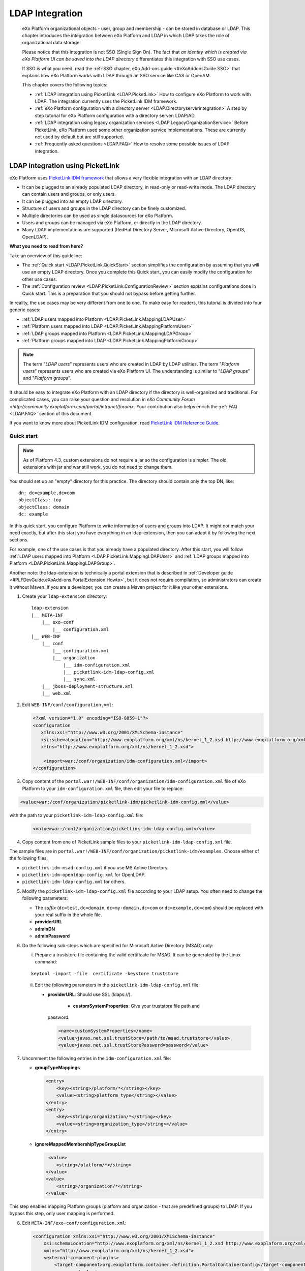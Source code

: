.. _LDAP:

#################
LDAP Integration
#################

    eXo Platform organizational objects - user, group and membership - can be
    stored in database or LDAP. This chapter introduces the integration
    between eXo Platform and LDAP in which LDAP takes the role of
    organizational data storage.

    Please notice that this integration is not SSO (Single Sign On). The
    fact that *an identity which is created via eXo Platform UI can be saved
    into the LDAP directory* differentiates this integration with SSO
    use cases.

    If SSO is what you need, read the :ref:`SSO chapter, eXo Add-ons guide <#eXoAddonsGuide.SSO>` that explains how eXo Platform works with
    LDAP through an SSO service like CAS or OpenAM.

    This chapter covers the following topics:

    -  :ref:`LDAP integration using PicketLink <LDAP.PicketLink>`
       How to configure eXo Platform to work with LDAP. The integration
       currently uses the PicketLink IDM framework.

    -  :ref:`eXo Platform configuration with a directory server <LDAP.Directoryserverintegration>`
       A step by step tutorial for eXo Platform configuration with a
       directory server: LDAP/AD.


    -  :ref:`LDAP integration using legacy organization
       services <LDAP.LegacyOrganizationService>`
       Before PicketLink, eXo Platform used some other organization service
       implementations. These are currently not used by default but are
       still supported.

    -  :ref:`Frequently asked questions <LDAP.FAQ>`
       How to resolve some possible issues of LDAP integration.
       
.. _LDAP.PicketLink:

=================================
LDAP integration using PicketLink
=================================

eXo Platform uses `PicketLink IDM
framework <https://www.jboss.org/picketlink/IDM>`__ that allows a very
flexible integration with an LDAP directory:

-  It can be plugged to an already populated LDAP directory, in
   read-only or read-write mode. The LDAP directory can contain users
   and groups, or only users.

-  It can be plugged into an empty LDAP directory.

-  Structure of users and groups in the LDAP directory can be finely
   customized.

-  Multiple directories can be used as single datasources for eXo Platform.

-  Users and groups can be managed via eXo Platform, or directly in the LDAP
   directory.

-  Many LDAP implementations are supported (RedHat Directory Server,
   Microsoft Active Directory, OpenDS, OpenLDAP).

**What you need to read from here?**

Take an overview of this guideline:

-  The :ref:`Quick start <LDAP.PicketLink.QuickStart>` section 
   simplifies the configuration by assuming that you will use an
   empty LDAP directory. Once you complete this Quick start, you can
   easily modify the configuration for other use cases.

-  The :ref:`Configuration review <LDAP.PicketLink.ConfigurationReview>`
   section explains configurations done in Quick start. This is a
   preparation that you should not bypass before getting further.

In reality, the use cases may be very different from one to one. To make
easy for readers, this tutorial is divided into four generic cases:

-  :ref:`LDAP users mapped into Platform <LDAP.PicketLink.MappingLDAPUser>`

-  :ref:`Platform users mapped into LDAP <LDAP.PicketLink.MappingPlatformUser>`

-  :ref:`LDAP groups mapped into Platform <LDAP.PicketLink.MappingLDAPGroup>`

-  :ref:`Platform groups mapped into LDAP <LDAP.PicketLink.MappingPlatformGroup>`

.. note:: The term "*LDAP users*\ " represents users who are created in 
          LDAP by LDAP utilities. The term "*Platform users*\ " 
          represents users who are created via eXo Platform UI. The 
          understanding is similar to "*LDAP groups*\ " and "*Platform 
          groups*\ ".

It should be easy to integrate eXo Platform with an LDAP directory if the
directory is well-organized and traditional. For complicated cases, you
can raise your question and resolution in `eXo Community Forum <http://community.exoplatform.com/portal/intranet/forum>`. 
Your contribution also helps enrich the :ref:`FAQ <LDAP.FAQ>`
section of this document.

If you want to know more about PicketLink IDM configuration, read
`PicketLink IDM Reference Guide <http://anonsvn.jboss.org/repos/picketlink/idm/downloads/docs/1.1.9.GA/ReferenceGuide/en-US/html_single/index.html>`__.


.. _LDAP.PicketLink.QuickStart:

Quick start
~~~~~~~~~~~~

.. note:: As of Platform 4.3, custom extensions do not require a jar so 
          the configuration is simpler. The old extensions with jar and 
          war still work, you do not need to change them.

You should set up an "empty" directory for this practice. The directory
should contain only the top DN, like:

::

    dn: dc=example,dc=com
    objectClass: top
    objectClass: domain
    dc: example

In this quick start, you configure Platform to write information of
users and groups into LDAP. It might not match your need exactly, but
after this start you have everything in an ldap-extension, then you can
adapt it by following the next sections.

For example, one of the use cases is that you already have a populated
directory. After this start, you will follow :ref:`LDAP users mapped into Platform <LDAP.PicketLink.MappingLDAPUser>` 
and :ref:`LDAP groups mapped into Platform <LDAP.PicketLink.MappingLDAPGroup>`.

Another note: the ldap-extension is technically a portal extension that
is described in :ref:`Developer guide <#PLFDevGuide.eXoAdd-ons.PortalExtension.Howto>`, 
but it does not require compilation, so administrators can create it 
without Maven.
If you are a developer, you can create a Maven project for it like your
other extensions.

1. Create your ``ldap-extension`` directory:

   ::

       ldap-extension
       |__ META-INF
           |__ exo-conf
               |__ configuration.xml
       |__ WEB-INF
           |__ conf
               |__ configuration.xml
               |__ organization
                   |__ idm-configuration.xml
                   |__ picketlink-idm-ldap-config.xml
                   |__ sync.xml
           |__ jboss-deployment-structure.xml
           |__ web.xml


2. Edit ``WEB-INF/conf/configuration.xml``:

   .. code:: xml

       <?xml version="1.0" encoding="ISO-8859-1"?>
       <configuration
          xmlns:xsi="http://www.w3.org/2001/XMLSchema-instance"
          xsi:schemaLocation="http://www.exoplatform.org/xml/ns/kernel_1_2.xsd http://www.exoplatform.org/xml/ns/kernel_1_2.xsd"
          xmlns="http://www.exoplatform.org/xml/ns/kernel_1_2.xsd">

           <import>war:/conf/organization/idm-configuration.xml</import>
       </configuration>

3. Copy content of the ``portal.war!/WEB-INF/conf/organization/idm-configuration.xml`` 
   file of eXo Platform to your ``idm-configuration.xml`` file, then 
   edit your file to replace:

.. code:: xml

    <value>war:/conf/organization/picketlink-idm/picketlink-idm-config.xml</value>

with the path to your ``picketlink-idm-ldap-config.xml`` file:

   .. code:: xml

       <value>war:/conf/organization/picketlink-idm-ldap-config.xml</value>

4. Copy content from one of PicketLink sample files to your ``picketlink-idm-ldap-config.xml`` 
   file.

The sample files are in
``portal.war!/WEB-INF/conf/organization/picketlink-idm/examples``.
Choose either of the following files:

-  ``picketlink-idm-msad-config.xml`` if you use MS Active Directory.

-  ``picketlink-idm-openldap-config.xml`` for OpenLDAP.

-  ``picketlink-idm-ldap-config.xml`` for others.


5. Modify the ``picketlink-idm-ldap-config.xml`` file according to your
   LDAP setup. You often need to change the following parameters:

   -  The *suffix* (``dc=test,dc=domain``, ``dc=my-domain,dc=com`` or
      ``dc=example,dc=com``) should be replaced with your real suffix in
      the whole file.

   -  **providerURL**

   -  **adminDN**

   -  **adminPassword**

6. Do the following sub-steps which are specified for Microsoft Active
   Directory (MSAD) only:

   i. Prepare a truststore file containing the valid certificate for 
      MSAD. It can be generated by the Linux command:

   ::

      keytool -import -file  certificate -keystore truststore

   ii. Edit the following parameters in the ``picketlink-idm-ldap-config.xml`` 
       file:

       -  **providerURL**: Should use SSL (ldaps://).

	   -  **customSystemProperties**: Give your truststore file path and
          password.

        .. code:: xml

                 <name>customSystemProperties</name>
                 <value>javax.net.ssl.trustStore=/path/to/msad.truststore</value>
                 <value>javax.net.ssl.trustStorePassword=password</value>

7. Uncomment the following entries in the ``idm-configuration.xml`` 
   file:

   -  **groupTypeMappings**

      .. code:: xml

          <entry>
              <key><string>/platform/*</string></key>
              <value><string>platform_type</string></value>
          </entry>
          <entry>
              <key><string>/organization/*</string></key>
              <value><string>organization_type</string></value>
          </entry>

   -  **ignoreMappedMembershipTypeGroupList**

      .. code:: xml

           <value>
              <string>/platform/*</string>
          </value>
          <value>
              <string>/organization/*</string>
          </value> 

This step enables mapping Platform groups (platform and organization -
that are predefined groups) to LDAP. If you bypass this step, only user
mapping is performed.

8. Edit ``META-INF/exo-conf/configuration.xml``:

   .. code:: xml

       <configuration xmlns:xsi="http://www.w3.org/2001/XMLSchema-instance" 
           xsi:schemaLocation="http://www.exoplaform.org/xml/ns/kernel_1_2.xsd http://www.exoplaform.org/xml/ns/kernel_1_2.xsd"
           xmlns="http://www.exoplaform.org/xml/ns/kernel_1_2.xsd">
           <external-component-plugins>
               <target-component>org.exoplatform.container.definition.PortalContainerConfig</target-component>
               <component-plugin>
                   <name>Add PortalContainer Definitions</name>
                   <set-method>registerChangePlugin</set-method>
                   <type>org.exoplatform.container.definition.PortalContainerDefinitionChangePlugin</type>
                   <priority>101</priority>
                   <init-params>
                       <values-param>
                           <name>apply.specific</name>
                           <value>portal</value>
                       </values-param>
                       <object-param>
                           <name>addDependencies</name>
                           <object type="org.exoplatform.container.definition.PortalContainerDefinitionChange$AddDependencies">
                               <field name="dependencies">
                                   <collection type="java.util.ArrayList">
                                       <value><string>ldap-extension</string></value>
                                   </collection>
                               </field>
                           </object>
                       </object-param>
                   </init-params>
               </component-plugin>
           </external-component-plugins>
       </configuration>

9. Edit ``WEB-INF/web.xml``:

   .. code:: xml

		<?xml version="1.0" encoding="UTF-8"?>
		<web-app version="3.0" metadata-complete="true"
			xmlns="http://java.sun.com/xml/ns/javaee" xmlns:xsi="http://www.w3.org/2001/XMLSchema-instance"
			xsi:schemaLocation="http://java.sun.com/xml/ns/javaee http://java.sun.com/xml/ns/javaee/web-app_3_0.xsd">
			<display-name>ldap-extension</display-name>
			<listener>
				<listener-class>org.exoplatform.container.web.PortalContainerConfigOwner</listener-class>
			</listener>
		</web-app>

   Make sure the right directory name, ``ldap-extension``, is configured
   in this step and the previous step.

10. Edit ``WEB-INF/jboss-deployment-structure.xml``:

    .. code:: xml

			<jboss-deployment-structure xmlns="urn:jboss:deployment-structure:1.2">
				<deployment>
					<dependencies>
						<module name="deployment.platform.ear" export="true"/>
					</dependencies>
				</deployment>
			</jboss-deployment-structure>

  
    This file is needed only in Platform JBoss and you can exclude it 
    for Tomcat, but it is alright if you include it anyway.

11. :ref:`Package and deploy <LDAP.PicketLink.QuickStart.Deployment>` 
    your ldap-extension into Platform.

12. Make sure the LDAP server is running, and start eXo Platform.

.. _LDAP.PicketLink.QuickStart.Deployment:

Packaging and deploying
------------------------

It is the standard way that you package (simply compress) the directory
into ``ldap-extension.war`` then copy it to:

-  ``$PLATFORM_TOMCAT_HOME/webapps`` for Tomcat.

-  ``$PLATFORM_JBOSS_HOME/standalone/deployments`` for JBoss.

To compress the directory into a .war (and decompress the .war for
editing), you can use any archiver tool that supports .war extension.
Because JDK is required to run eXo Platform, you should have it already.
So you can use the JDK built-in tool **jar**, as follows:

-  To compress, first go to **inside** ldap-extension directory:
   ``cd ldap-extension``

   Then run: ``jar cvf path/to/save/ldap-extension.war *``

-  To decompress, run: ``jar xvf path/to/ldap-extension.war``

.. note:: Do not include the ldap-extension folder itself into the ``.war.`` 
          The ``.war`` should contain META-INF and WEB-INF folders on 
          the top, it should not contain ldap-extension folder. That's 
          why you need to go to inside the directory first.



.. tip:: You should have ldap-extension packaged in .war when deploying 
         it to production. However when testing, if you feel 
         uncomfortable having to edit a .war, you can skip compressing 
         it. In Tomcat, just deploy the original folder 
         *ldap-extension*. In JBoss, rename it to ``ldap-extension.war``.


.. _LDAP.PicketLink.QuickStart.Testing:


Testing
--------

If the integration is successful, Platform users (like the predefined
*root*) and groups (sub-groups of */platform* and */organization*) will
be added to the LDAP tree. For example, assume the suffix is
``dc=example,dc=com`` and the directory is OpenLDAP, the *root* user
entry will look like:

::

    # root, People, portal, gatein, example.com
    dn: uid=root,ou=People,o=portal,o=gatein,dc=example,dc=com
    uid: root
    objectClass: top
    objectClass: inetOrgPerson
    userPassword:: Z3Ru
    mail: root@localhost
    cn: Root
    sn: Root

The */organization/executive-board* group entry will look like:

::

    # executive-board, Organization, portal, gatein, example.com
    dn: cn=executive-board,ou=Organization,o=portal,o=gatein,dc=example,dc=com
    objectClass: top
    objectClass: groupOfNames
    cn: executive-board
    member: uid=root,ou=People,o=portal,o=gatein,dc=example,dc=com

The whole directory is:

::

    # example.com
    dn: dc=example,dc=com

    # gatein, example.com
    dn: o=gatein,dc=example,dc=com

    # portal, gatein, example.com
    dn: o=portal,o=gatein,dc=example,dc=com

    # Platform, portal, gatein, example.com
    dn: ou=Platform,o=portal,o=gatein,dc=example,dc=com

    # Organization, portal, gatein, example.com
    dn: ou=Organization,o=portal,o=gatein,dc=example,dc=com

    # People, portal, gatein, example.com
    dn: ou=People,o=portal,o=gatein,dc=example,dc=com

    # administrators, Platform, portal, gatein, example.com
    dn: cn=administrators,ou=Platform,o=portal,o=gatein,dc=example,dc=com

    # users, Platform, portal, gatein, example.com
    dn: cn=users,ou=Platform,o=portal,o=gatein,dc=example,dc=com

    # guests, Platform, portal, gatein, example.com
    dn: cn=guests,ou=Platform,o=portal,o=gatein,dc=example,dc=com

    # web-contributors, Platform, portal, gatein, example.com
    dn: cn=web-contributors,ou=Platform,o=portal,o=gatein,dc=example,dc=com

    # management, Organization, portal, gatein, example.com
    dn: cn=management,ou=Organization,o=portal,o=gatein,dc=example,dc=com

    # executive-board, Organization, portal, gatein, example.com
    dn: cn=executive-board,ou=Organization,o=portal,o=gatein,dc=example,dc=com

    # employees, Organization, portal, gatein, example.com
    dn: cn=employees,ou=Organization,o=portal,o=gatein,dc=example,dc=com

    # root, People, portal, gatein, example.com
    dn: uid=root,ou=People,o=portal,o=gatein,dc=example,dc=com


.. _LDAP.PicketLink.ConfigurationReview:

Configuration review
~~~~~~~~~~~~~~~~~~~~~

This section is a comprehensive analysis of configurations you use in
:ref:`Quick start <LDAP.PicketLink.QuickStart>`. By reading
these thorough explanations, you will further understand the structure
and easily find out the configuration you want to edit. This will be a
good preparation for writing your own identity object types in next
tutorials.

**idm-configuration.xml**

In ``idm-configuration.xml``, the whole configuration is of eXo service.
The eXo service configuration is started by either:

-  A pair of *key* and *type* tags that looks like the following:

   .. code:: xml

       <component>
           <key>the_FQN_of_the_service_interface</key>
           <type>the_FQN_of_the_service_implementation</type>

-  Or an external-component-plugin tag that looks like the following:

   .. code:: xml

       <external-component-plugins>
           <target-component>the_FQN_of_the_service_implementation</target-component>

You mostly need to re-configure the two services below without changing
the default configuration of others:

-  ``org.exoplatform.services.organization.idm.PicketLinkIDMServiceImpl``

-  ``org.exoplatform.services.organization.idm.PicketLinkIDMOrganizationServiceImpl``

**PicketLinkIDMServiceImpl service**

The only one parameter you need to re-configure for this service:

.. code:: xml

    <component>
        <key>org.exoplatform.services.organization.idm.PicketLinkIDMService</key>
        <type>org.exoplatform.services.organization.idm.PicketLinkIDMServiceImpl</type>
        <init-params>
            <value-param>
                <name>config</name>
                <value>war:/conf/organization/picketlink-idm-openldap-acme-config.xml</value>
        ...

It points to the PicketLink IDM configuration file
(``picketlink-idm-ldap-config.xml`` in the Quick start section).

**PicketLinkIDMOrganizationServiceImpl service**

In Quick start, you re-configure this service to enable the group
mapping. The configuration matches a Platform group (like **/platform**)
with a *PicketLink IDM identity object type*. The object type then must
be configured in the PicketLink IDM configuration file. In Quick start,
you do not care about such configuration because you use the
pre-configured types (``platform_type`` and ``organization_type``):

.. code:: xml

    <field name="groupTypeMappings">
        <map type="java.util.HashMap">
            ...
            <entry>
                <key><string>/platform/*</string></key>
                <value><string>platform_type</string></key>
            </entry>
            <entry>
                <key><string>/organization/*</string></key>
                <value><string>organization_type</string></key>
            </entry>
            ...
        </map>
    </field>

**PicketLink IDM configuration file**

Let's see the ``picketlink-idm-ldap-config.xml`` structure:

.. code:: xml

    <realms>...</realms>
    <repositories>
        <repository><id>PortalRepository</id></repository>
        <repository><id>DefaultPortalRepository</id></repository>
    </repositories>
    <stores>
        <identity-stores>
            <identity-store><id>HibernateStore</id></identity-store>
            <identity-store><id>PortalLDAPStore</id></identity-store>
        </identity-stores>
    </stores>

-  **Realm**: You will not re-configure this part in this guideline.

-  **Repository**: Where your store and identity object type is used, by
   Id reference.

-  **Store**: The center part of this guideline, where you configure the
   LDAP connection, identity object types and all the attributes
   mapping.

With the aim of making this guideline easy to understand,
**DefaultPortalRepository** and **HibernateStore** that should not be
re-configured will be excluded, and the id references will be added.
Also, ``organization_type`` is eliminated because of its similarity to
``platform_type``. The structure is re-drawn as follows:

.. code:: xml

    <repositories>
        <repository>
            <id>PortalRepository</id>
            <identity-store-mappings>
                <identity-store-mapping>
                    <identity-store-id>PortalLDAPStore</identity-store-id>
                    <identity-object-types>
                        <identity-object-type>USER</identity-object-type>
                        <identity-object-type>platform_type</identity-object-type>
                    </identity-object-types>
                </identity-store-mapping>
            </identity-store-mappings>
        </repository>
    </repositories>
    <stores>
        <identity-stores>
            <identity-store>
                <id>PortalLDAPStore</id>
                <supported-identity-object-types>
                    <identity-object-type>
                        <name>USER</name>
                        <!-- attributes & options -->
                    </identity-object-type>
                    <identity-object-type>
                        <name>platform_type</name>
                        <!-- attributes & options -->
                    </identity-object-type>
                </supported-identity-object-types>
            </identity-store>
        </identity-stores>
    </stores>

**LDAP connection**

The LDAP connection (URL and credentials) is Store configuration. It is
provided in the *PortalLDAPStore*:

.. code:: xml

    <identity-store>
        <id>PortalLDAPStore</id>
        ...
        <options>
            <option>
                <name>providerURL</name>
                <value>ldap://localhost:389</value>
            </option>
            <option>
                <name>adminDN</name>
                <value>cn=admin,dc=example,dc=com</value>
            </option>
            <option>
                <name>adminPassword</name>
                <value>gtn</value>
            </option>
            ...
        </options>

**Read-only mode**

The Read-only mode is Repository configuration. It is an option of the
repository that prevents eXo Platform from writing to the LDAP directory. In
the Quick start, this option is omitted so the mode is read-write. To
enable the read-only mode, set the option to **true**:

.. code:: xml

    <repository>
        <id>PortalRepository</id>
        <identity-store-mappings>
            <identity-store-mapping>
                <identity-store-id>PortalLDAPStore</identity-store-id>
                <options>
                    <option>
                        <name>readOnly</name>
                        <value>true</value>
                    </option>
                </options>
            </identity-store-mapping>

**Placeholder - A note for OpenLDAP**

Ruled by OpenLDAP default *core* schema, the *member* attribute is a
MUST attribute of *groupOfNames* objectClass:

::

    objectclass ( 2.5.6.9 NAME 'groupOfNames'
        DESC 'RFC2256: a group of names (DNs)'
        SUP top STRUCTURAL
        MUST ( member $ cn )
        MAY ( businessCategory $ seeAlso $ owner $ ou $ o $ description ) )

Therefore, PicketLink IDM uses a **placeholder** entry as a fake member
in the creation of a groupOfNames. The placeholder DN should be
configured as an option of any group type:

.. code:: xml

    <identity-object-type>
        <name>platform_type</name>
        <options>
            <option>
                <name>parentMembershipAttributePlaceholder</name>
                <value>ou=placeholder,o=portal,o=gatein,dc=example,dc=com</value>
            </option>


.. _LDAP.PicketLink.MappingLDAPUser:

LDAP users mapped into Platform
~~~~~~~~~~~~~~~~~~~~~~~~~~~~~~~~

Assume you have a populated directory and a number of users under a base
DN - that can be anywhere in the tree. In reality, the user entries can
be branched in several bases, like this:

|image0|

Let's see how far the pre-configured *identity object type "USER"* can
solve this case:

**User attributes**

-  There are 3 attributes that should always be mapped (because they are
   mandatory in eXo Platform):

   +-------------+------------+-------------+
   | Platform    | OpenLDAP   | MSAD        |
   +=============+============+=============+
   | firstName   | cn         | givenName   |
   +-------------+------------+-------------+
   | lastName    | sn         | sn          |
   +-------------+------------+-------------+
   | email       | mail       | mail        |
   +-------------+------------+-------------+

   See the full list of :ref:`Platform user attributes <LDAP.PicketLink.PlatformUserAttributes>`.
   For example, if you want to map Platform attribute *user.jobtitle* to
   LDAP attribute *title*, the configuration looks like below:

   .. code:: xml

       <attributes>
           <attribute>
               <name>user.jobtitle</name>
               <mapping>title</mapping>
               <type>text</type>
               <isRequired>false</isRequired>
               <isMultivalued>false</isMultivalued>
               <isReadOnly>false</isReadOnly>
               <isUnique>false</isUnique>
           </attribute>
       </attributes>

-  The user identifier in eXo Platform is *username*, and needs to be mapped
   definitively. Therefore, do not include it in the attributes mapping.
   Instead, configure the LDAP attribute that should match it (**uid**
   in the following example):

   .. code:: xml

       <options>
           <option>
               <name>idAttributeName</name>
               <value>uid</value>
           </option>
       </options>

**context DNs (user divisions)**

-  You need to provide the location (DNs) where your LDAP users are
   located, in the **ctxDNs** (context DNs) option. Notice it accepts
   multiple values:

   .. code:: xml

       <option>
           <name>ctxDNs</name>
           <value>ou=People,o=acme,dc=example,dc=com</value>
           <value>ou=People,o=emca,dc=example,dc=com</value>
       </option>

Generally, the pre-configured type *USER* should work with easy
modification, for many divisions of users. The only condition is all the
divisions can share the same mapping.

To be clear, if ``o=acme`` users want their *telephoneNumber* to be
mapped to their Platform profile, while ``o=emca`` do not, the case
seems not to be supported. If it becomes a reality to you, the best way
is to raise your question in `eXo Community Forum <http://community.exoplatform.com/portal/intranet/forum>`__.


.. _LDAP.PicketLink.MappingPlatformUser:

Platform users mapped into LDAP
~~~~~~~~~~~~~~~~~~~~~~~~~~~~~~~~

In the Quick start, you see that the *root* user is stored in LDAP as an
entry like *uid=root,ou=People,o=portal,o=gatein,dc=example,dc=com*.

The eXo Platform users are stored in LDAP because the *readOnly* option is
omitted (or set to "*false*\ ") in the configuration. If you do not want
eXo Platform users to be stored in LDAP, set this option to "*true*\ " in
``picketlink-idm-ldap-config.xml``:

.. code:: xml

    <repository>
        <id>PortalRepository</id>
        <identity-store-mappings>
            <identity-store-mapping>
                <identity-store-id>PortalLDAPStore</identity-store-id>
                <options>
                    <option>
                        <name>readOnly</name>
                        <value>true</value>
                    </option>
                </options>
            </identity-store-mapping>

Now let's see how you can change the pre-configured identity type *USER*
in a real case.

**User attributes**

-  The following attributes are mandatory in the attribute mapping:

   +-------------+------------+-------------+
   | Platform    | OpenLDAP   | MSAD        |
   +=============+============+=============+
   | firstName   | cn         | givenName   |
   +-------------+------------+-------------+
   | lastName    | sn         | sn          |
   +-------------+------------+-------------+
   | email       | mail       | mail        |
   +-------------+------------+-------------+

   See the full list of `Platform user
   attributes <#PLFAdminGuide.LDAP.PicketLink.Platform_User_Attributes>`__.
   For example, if you want to map Platform attribute *user.jobtitle* to
   LDAP attribute *title*, the configuration looks like below:

   .. code:: xml

       <attributes>
           <attribute>
               <name>user.jobtitle</name>
               <mapping>title</mapping>
               <type>text</type>
               <isRequired>false</isRequired>
               <isMultivalued>false</isMultivalued>
               <isReadOnly>false</isReadOnly>
               <isUnique>false</isUnique>
           </attribute>
       </attributes>

-  The user identifier in Platform is *username*, and needs to be mapped
   definitively. Therefore, do not include it in the attributes mapping.
   Instead, define the LDAP attribute that should match it (**uid** in
   the following example):

   .. code:: xml

       <options>
           <option>
               <name>idAttributeName</name>
               <value>uid</value>
           </option>
       </options>

**context DNs (user divisions)**

The **ctxDNs** (context DNs) is the location in LDAP tree where you want
to store Platform users. It accepts multiple values but only **the first
value** is used in the Platform-to-LDAP mapping:

.. code:: xml

    <option>
        <name>ctxDNs</name>
        <value>ou=PlatformUsers,dc=example,dc=com</value>
        <value>ou=People,o=acme,dc=example,dc=com</value>
        <value>ou=People,o=emca,dc=example,dc=com</value>
    </option>

-  If ``ou=PlatformUsers`` does not exist in the tree, it will be
   created automatically.

.. note:: The samples of this option are different between OpenLDAP/MSAD and others, so you need to review it in the sample configuration file you are using.


.. _LDAP.PicketLink.MappingLDAPGroup:

LDAP groups mapped into Platform
~~~~~~~~~~~~~~~~~~~~~~~~~~~~~~~~~~

Assume you have a populated directory and some groups that should be
mapped into eXo Platform.

To be clear about the LDAP "group", it should be the "groupOfNames"
objectClass in OpenLDAP or "group" objectClass in MSAD. In OpenLDAP
(default core.schema), the groupOfNames must have the **member**
attribute.

Let's see the
``portal.war!/WEB-INF/conf/organization/picketlink-idm/examples/acme.ldif``
file. Under the context DN (``ou=Roles,o=acme,dc=example,dc=com``),
there are several groups:

::

    dn: cn=admins,ou=Roles,o=acme,dc=example,dc=com

    dn: cn=employees,ou=Roles,o=acme,dc=example,dc=com

The ``cn=admins`` group has a member:

::

    dn: cn=admins,ou=Roles,o=acme,dc=example,dc=com
    objectClass: top
    objectClass: groupOfNames
    cn: admins
    member: uid=admin,ou=People,o=acme,dc=example,dc=com

Once the group mapping is done, there should be a group like
**/acme/roles/admin** in eXo Platform. The group name is like a translation
of the dn, with the suffix (dc=example,dc=com) is eliminated. The
**admin** user should be a member of this group.

From the concepts, there are two things about group mapping:

-  The parent group (that is, */acme/roles*) must be created (in
   eXo Platform) manually.

-  In eXo Platform, a membership is expressed like this:
   *manager:/acme/roles/admin* in which *manager* is a *membership type*
   that is required to form a membership. Because the membership type is
   not an LDAP concept, for the creation of membership, you need to
   provide a default membership type in configuration.

In this tutorial, you will write your own group mapping configuration
but you should refer to sample files (in
``portal.war!/WEB-INF/conf/organization/picketlink-idm/examples`` - see
the files which have "acme" in name).

Notice the configuration involves 2 files: ``idm-configuration.xml`` and
``picketlink-idm-ldap-config.xml``.

1. Create your group type.

   - In the ``idm-configuration.xml`` file, the Platform parent group
     needs to be matched with your group type and be declared in
     **ignoreMappedMembershipTypeGroupList** field:

      .. code:: xml

		   <component>
			   <key>org.exoplatform.services.organization.OrganizationService</key>
			   <type>org.exoplatform.services.organization.idm.PicketLinkIDMOrganizationServiceImpl</type>
			   ...
				   <field name="groupTypeMappings">
					   <map type="java.util.HashMap">
						   ..
						   <entry>
							   <key><string>/acme/roles/*</string></key>
							   <value><string>acme_roles_type</string></value>
						   </entry>
					   </map>
				   </field>
				   ...
				   <field name="ignoreMappedMembershipTypeGroupList">
					   <collection type="java.util.ArrayList" item-type="java.lang.String">
						   <value><string>/acme/roles/*</string></value>
						   ...
					   </collection>
				   </field>
			   ...
		   </component>

   - As explained above, a default *membership type* needs to be
     configured. Some values you can use are *member, manager, editor*
     (those are pre-defined types in eXo Platform but can be re-configured or
     changed via UI).

      .. code:: xml

		   <field name="associationMembershipType">
			   <string>member</string>
		   </field>

   - In ``picketlink-idm-ldap-config.xml``, the group type is declared
     under the identity store *PortalLDAPStore*. First, write a few lines
     for the schema of the group type, you will fill up attributes and
     options later:

      .. code:: xml

		   <identity-store>
			   <id>PortalLDAPStore</id>
			   ...
			   <supported-identity-object-types>
				   <identity-object-type>
					   <name>acme_roles_type</name>
					   <relationships>
						   <relationship>
							   <relationship-type-ref>JBOSS_IDENTITY_MEMBERSHIP</relationship-type-ref>
							   <identity-object-type-ref>USER</identity-object-type-ref>
						   </relationship>
						   <relationship>
							   <relationship-type-ref>JBOSS_IDENTITY_MEMBERSHIP</relationship-type-ref>
							   <identity-object-type-ref>acme_roles_type</identity-object-type-ref>
						   </relationship>
					   </relationships>
					   <credentials/>
					   <attributes>
						   
					   </attributes>
					   <options>
						   
					   </options>
				   </identity-object-type>
			   </supported-identity-object-types>
		   </identity-store>

   - The group type needs to be referenced by the **PortalRepository**
     repository:

      .. code:: xml

		   <repository>
			   <id>PortalRepository</id>
			   ...
			   <identity-store-mapping>
				   <identity-store-id>PortalLDAPStore</identity-store-id>
				   <identity-object-types>
					   ...
					   <identity-object-type>acme_roles_type</identity-object-type>
					   ...
				   </identity-object-types>
			   </identity-store-mapping>
			   ...
		   </repository>

2. Add the attributes mapping.

   The Platform group "id" is *groupName*. Its mapping is definitive and 
   is configured by options, not attributes. The other attributes are 
   *label* and *description*, both are not mandatory. You can map them 
   to *cn* and *description* LDAP attributes.

   .. code:: xml

		<identity-object-type>
			<name>acme_roles_type</name>
			...
			<attributes>
				<attribute>
					<name>label</name>
					<mapping>cn</mapping>
					<type>text</type>
					<isRequired>false</isRequired>
					<isMultivalued>false</isMultivalued>
					<isReadOnly>true</isReadOnly>
				</attribute>
				<attribute>
					<name>description</name>
					<mapping>description</mapping>
					<type>text</type>
					<isRequired>false</isRequired>
					<isMultivalued>false</isMultivalued>
					<isReadOnly>false</isReadOnly>
				</attribute>
			</attributes>
		</identity-object-type>

3. Add options.

   - You need to configure the LDAP attribute that matches to group "id"
     (*groupName* in Platform). Traditionally, it is **cn**:

      .. code:: xml

		   <option>
			   <name>idAttributeName</name>
			   <value>cn</value>
		   </option>

   - The **ctxDNs** (context DNs) accepts multiple values and is the list
     of the base DNs under which the groups can be found.

      .. code:: xml

		   <option>
			   <name>ctxDNs</name>
			   <value>ou=Roles,o=acme,dc=example,dc=com</value>
		   </option>

      By default, all the groups under the base will be searched and
      mapped. You are able to add filter, for example to exclude the
      "**theduke**\ " group:

      .. code:: xml
  
		   <option>
			   <name>entrySearchFilter</name>
			   <value>(!(cn=theduke))</value>
		   </option>

   - In OpenLDAP or MSAD default schemas, the **member** attribute is used
     to list the dn of the members. However, your schema may use another
     attribute, so it should be configurable (if this option is absent,
     the group will be mapped without members):

      .. code:: xml

		   <option>
			   <name>parentMembershipAttributeName</name>
			   <value>member</value>
		   </option>

      Along with it, the ``isParentMembershipAttributeDN`` option must 
      be set to *true*:

      .. code:: xml

		   <option>
			   <name>isParentMembershipAttributeDN</name>
			   <value>true</value>
		   </option>

As explained above, the parent group ("*/acme/roles*\ " in this example)
needs to be created manually. You can create it after deploying your
custom extension and start the server.


.. _LDAP.PicketLink.MappingPlatformGroup:

Platform groups mapped into LDAP
~~~~~~~~~~~~~~~~~~~~~~~~~~~~~~~~~

In the Quick start, you see the children of **/platform** and
**/organization** groups are mapped to LDAP, like:

::

    dn: cn=administrators,ou=Platform,o=portal,o=gatein,dc=example,dc=com
    dn: cn=users,ou=Platform,o=portal,o=gatein,dc=example,dc=com
    dn: cn=guests,ou=Platform,o=portal,o=gatein,dc=example,dc=com
    dn: cn=web-contributors,ou=Platform,o=portal,o=gatein,dc=example,dc=com

That is corresponding to the configuration:

-  The **readOnly** option is set to **false**.

-  You have mapped Platform groups with group types:

   -  **/platform/\*** with **platform\_type**.

   -  **/organization/\*** with **organization\_type**.

There are some facts about this group mapping:

-  The mapping is done for the child groups, not for the configured
   group itself.

   As a result, if you want **/platform** to be created as a group entry
   in LDAP, you need to configure *the root group (/)*. Thus, the
   **/organization** (child of root) will be mapped too. There is no
   filter for this mapping.

-  The wildcard (\*) indicates that children at all levels will be
   mapped. Without it, only the children at level one are mapped.

   The hierarchical groups are turned into flat in group mapping. To be
   clear, if the **/platform/users** group has a child like
   **/platform/users/intranet**, the parent-child relationship is lost
   in translation into LDAP (although **cn=intranet** might be listed as
   member in **cn=users**):

   ::

       dn: cn=users,o=platform,o=acme,dc=my-domain,dc=com
       dn: cn=intranet,o=platform,o=acme,dc=my-domain,dc=com

   As a result, it will prevent you from creating
   **/platform/administrators/intranet** if **/platform/users/intranet**
   already exists.

-  Because of the difference between Organization Models, there is no
   way to store membership and membership type in LDAP exactly like the
   presentation of concepts in eXo Platform. See details later in the
   explanation of **associationMembershipType** option.

In this tutorial, you will write your own group type mapping, however it
uses the mapping between **/platform/\*** and **platform\_type** as
example so the configuration sample is the same to the Quick start.

Besides, the configuration is common for LDAP-to-Platform and
Platform-to-LDAP mapping (PicketLink IDM framework does not distinguish
between them), but the effect of some parameters is different, so you
need to read carefully even if you already read the LDAP-to-Platform
mapping. For example, the ``createEntryAttributeValues`` parameter has
no effect on the LDAP-to-Platform mapping.

Create your group type.

-  In ``idm-configuration.xml``, the Platform parent group needs to be
   matched with your group type and be declared in the
   **ignoreMappedMembershipTypeGroupList** field:

   .. code:: xml

       <component>
           <key>org.exoplatform.services.organization.OrganizationService</key>
           <type>org.exoplatform.services.organization.idm.PicketLinkIDMOrganizationServiceImpl</type>
           ...
               <field name="groupTypeMappings">
                   <map type="java.util.HashMap">
                       ..
                       <entry>
                           <key><string>/platform/*</string></key>
                           <value><string>platform_type</string></value>
                       </entry>
                   </map>
               </field>
               ...
               <field name="ignoreMappedMembershipTypeGroupList">
                   <collection type="java.util.ArrayList" item-type="java.lang.String">
                       <value><string>/platform/*</string></value>
                       ...
                   </collection>
               </field>
           ...
       </component>

-  Configure the **associationMembershipType** field.

   .. code:: xml

       <field name="associationMembershipType">
           <string>member</string>
       </field>

   In the Platform-to-LDAP mapping, it indicates which membership type
   can be stored in LDAP, or more exactly, which membership creation can
   trigger writing a "member" attribute in LDAP.

   For example, in eXo Platform, you add the **root** user to the
   **/platform/users** group with the membership type as **manager**.
   This membership (**manager:/platform/users**) is not stored in LDAP.
   Next you continue to add **root** to **/platform/users**, but with
   membership type as **member**. The type is configured for
   **associationMembershipType**, so this time an attribute is added to
   the group entry like this:

   ::

       dn: cn=users,o=platform,o=acme,dc=my-domain,dc=com
       ...
       member: uid=root,ou=People,o=acme,dc=my-domain,dc=com

   As said before, this attribute marks that root belongs to the group,
   but does not tell which membership type he has. The attribute name
   here is "member" because the **parentMembershipAttributeName** option
   is set to **member** that is not corresponding to
   **associationMembershipType**.

   Some values you can configure for **associationMembershipType** are
   *\*, member, manager, author, editor*. Those membership types are
   predefined in the eXo Platform configuration but can be re-configured or
   changed via UI, so you need to check them again. Note that the
   asterisk (\*) is treated like other types.

-  In ``picketlink-idm-ldap-config.xml``, the group type is declared
   under the identity store *PortalLDAPStore*. First write a few lines
   for the schema of the group type, then fill up attributes and options
   later:

   .. code:: xml

       <identity-store>
           <id>PortalLDAPStore</id>
           ...
           <supported-identity-object-types>
               <identity-object-type>
                   <name>platform_type</name>
                   <relationships>
                       <relationship>
                           <relationship-type-ref>JBOSS_IDENTITY_MEMBERSHIP</relationship-type-ref>
                           <identity-object-type-ref>USER</identity-object-type-ref>
                       </relationship>
                       <relationship>
                           <relationship-type-ref>JBOSS_IDENTITY_MEMBERSHIP</relationship-type-ref>
                           <identity-object-type-ref>platform_type</identity-object-type-ref>
                       </relationship>
                   </relationships>
                   <credentials/>
                   <attributes>
                       
                   </attributes>
                   <options>
                       
                   </options>
               </identity-object-type>
           </supported-identity-object-types>
       </identity-store>

-  The group type needs to be referenced by the **PortalRepository**
   repository:

   .. code:: xml

       <repository>
           <id>PortalRepository</id>
           ...
           <identity-store-mapping>
               <identity-store-id>PortalLDAPStore</identity-store-id>
               <identity-object-types>
                   ...
                   <identity-object-type>platform_type</identity-object-type>
                   ...
               </identity-object-types>
           </identity-store-mapping>
           ...
       </repository>

Add the attributes mapping.

The Platform group "id" is **groupName**. Its mapping is definitive and
is configured by options, not attributes. The other attributes are
*label* and *description*, both are not mandatory. You can map them to
*cn* and *description* LDAP attributes.

.. code:: xml

    <identity-object-type>
        <name>platform_type</name>
        ...
        <attributes>
            <attribute>
                <name>label</name>
                <mapping>cn</mapping>
                <type>text</type>
                <isRequired>false</isRequired>
                <isMultivalued>false</isMultivalued>
                <isReadOnly>true</isReadOnly>
            </attribute>
            <attribute>
                <name>description</name>
                <mapping>description</mapping>
                <type>text</type>
                <isRequired>false</isRequired>
                <isMultivalued>false</isMultivalued>
                <isReadOnly>false</isReadOnly>
            </attribute>
        </attributes>
    </identity-object-type>

Add options.

-  You need to configure the LDAP attribute that matches to group id
   (*groupName* in eXo Platform). Traditionally, it is *cn*:

   .. code:: xml

       <option>
           <name>idAttributeName</name>
           <value>cn</value>
       </option>

-  The **ctxDNs** (context DNs) indicates the parent entry under which
   the groups are created. If the parent entry does not exist, it will
   be created automatically. Although the option accepts multiple
   values, only **the first value** is used in the Platform-to-LDAP
   mapping.

   .. code:: xml

       <option>
           <name>ctxDNs</name>
           <value>o=platform,o=acme,dc=example,dc=com</value>
       </option>

-  In OpenLDAP or MSAD default schemas, the "member" attribute is used
   to list the dn of the members. However, your schema may use another
   attribute, so it should be configurable:

   .. code:: xml

       <option>
           <name>parentMembershipAttributeName</name>
           <value>member</value>
       </option>

-  Required by LDAP, a group entry should have fixed objectClasses and
   attributes that could not be mapped from the eXo Platform group
   attributes. You can provide such objectClasses/attributes in
   **createEntryAttributeValues** like below:

   .. code:: xml

       <option>
           <name>createEntryAttributeValues</name>
           <value>objectClass=top</value>
           <value>objectClass=groupOfNames</value>
       </option>

   The samples of this option are different between OpenLDAP/MSAD and
   others, so you need to review it in the sample configuration file you
   are using.

-  Particularly in OpenLDAP, the **member** is a MUST attribute to
   groupOfNames, so a **placeholder** is used (to be added as a member)
   to satisfy the rule:

   .. code:: xml

       <option>
           <name>parentMembershipAttributePlaceholder</name>
           <value>ou=placeholder,o=platform,o=acme,dc=my-domain,dc=com</value>
       </option>
       ...
       <option>
           <name>createEntryAttributeValues</name>
           ...
           <value>member=ou=placeholder,o=platform,o=acme,dc=my-domain,dc=com</value>
       </option>

.. _LDAP.PicketLink.IDMConfiguration:

PicketLink IDM configuration
~~~~~~~~~~~~~~~~~~~~~~~~~~~~~

In addition to the full list of configurations in `PicketLink IDM
reference <http://anonsvn.jboss.org/repos/picketlink/idm/downloads/docs/1.1.9.GA/ReferenceGuide/en-US/html_single/index.html>`__,
this section explains some of them that aims at supporting common
interest of eXo Community.

.. _PLIDMConfiguration.entrySearchScope:

**Search scope (entrySearchScope option)**

The *entrySearchScope* option can be placed in identity object type,
like this:

.. code:: xml

    <option>
        <name>entrySearchScope</name>
        <value>subtree</value>
    </option>

In combination with *ctxDNs*, this option forms an LDAP query. It is
equivalent to the *scope* parameter of the ldapsearch command (-s in
OpenLDAP).

**Values**: subtree, object.

-  If the option is omitted, the search will return the children at
   level 1 of the ctxDNs - equivalent to ``-s one``.

-  Use ``subtree`` to search in the entire tree under ctxDNs. It is
   useful saving you from having to provide all the possible ctxDNs in
   configuration.

-  The ``object`` value is equivalent to ``-s base`` that examines only
   the ctxDNs itself. If the ctxDNs entry does not match the filter, the
   search result is zero.

::

    # o=acme,dc=example,dc=com
    # uid=user1,o=acme,dc=example,dc=com
    # ou=People,o=acme,dc=example,dc=com
    # uid=user2,ou=People,o=acme,dc=example,dc=com

Assume you are mapping the LDAP users in the tree above, using the
ctxDNs *o=acme,dc=example,dc=com*, then:

-  ``subtree``: user1 and user2 are mapped.

-  ``object``: no user is mapped.

-  If omitted: only user1 is mapped.

.. _LDAP.PicketLink.UserAttributes:

Platform user attributes
~~~~~~~~~~~~~~~~~~~~~~~~~~

The list of Platform user attribute names (the asterisk (\*) marks a
mandatory attribute):

+-------------------------------------------------+-------------------------------------+
| Name                                            | Description                         |
+=================================================+=====================================+
| *username (\*)*                                 | user id (login name)                |
+-------------------------------------------------+-------------------------------------+
| *firstName (\*)*                                | first name                          |
+-------------------------------------------------+-------------------------------------+
| *lastName (\*)*                                 | last name                           |
+-------------------------------------------------+-------------------------------------+
| *displayName*                                   | display name                        |
+-------------------------------------------------+-------------------------------------+
| *email (\*)*                                    | email (unique, user1@example.com)   |
+-------------------------------------------------+-------------------------------------+
| *user.name.given*                               | given name                          |
+-------------------------------------------------+-------------------------------------+
| *user.name.family*                              | family name                         |
+-------------------------------------------------+-------------------------------------+
| *user.name.nickName*                            | nick name                           |
+-------------------------------------------------+-------------------------------------+
| *user.bdate*                                    | birth day                           |
+-------------------------------------------------+-------------------------------------+
| *user.gender*                                   | "Male/Female"                       |
+-------------------------------------------------+-------------------------------------+
| *user.employer*                                 | employer                            |
+-------------------------------------------------+-------------------------------------+
| *user.department*                               | department                          |
+-------------------------------------------------+-------------------------------------+
| *user.jobtitle*                                 | job title                           |
+-------------------------------------------------+-------------------------------------+
| *user.language*                                 | language                            |
+-------------------------------------------------+-------------------------------------+
| *user.home-info.postal.name*                    | personal address                    |
+-------------------------------------------------+-------------------------------------+
| *user.home-info.postal.street*                  | personal address                    |
+-------------------------------------------------+-------------------------------------+
| *user.home-info.postal.city*                    | personal address                    |
+-------------------------------------------------+-------------------------------------+
| *user.home-info.postal.stateprov*               | personal address                    |
+-------------------------------------------------+-------------------------------------+
| *user.home-info.postal.postalcode*              | personal postal code                |
+-------------------------------------------------+-------------------------------------+
| *user.home-info.postal.country*                 | personal postal country             |
+-------------------------------------------------+-------------------------------------+
| *user.home-info.telecom.mobile.number*          | personal cell phone                 |
+-------------------------------------------------+-------------------------------------+
| *user.home-info.telecom.telephone.number*       | personal line number                |
+-------------------------------------------------+-------------------------------------+
| *user.home-info.online.email*                   | personal email                      |
+-------------------------------------------------+-------------------------------------+
| *user.home-info.online.uri*                     | personal page                       |
+-------------------------------------------------+-------------------------------------+
| *user.business-info.postal.name*                | office address                      |
+-------------------------------------------------+-------------------------------------+
| *user.business-info.postal.city*                | office address                      |
+-------------------------------------------------+-------------------------------------+
| *user.business-info.postal.stateprov*           | office address                      |
+-------------------------------------------------+-------------------------------------+
| *user.business-info.postal.postalcode*          | office postal code                  |
+-------------------------------------------------+-------------------------------------+
| *user.business-info.postal.country*             | office postal country               |
+-------------------------------------------------+-------------------------------------+
| *user.business-info.telecom.mobile.number*      | office mobile number                |
+-------------------------------------------------+-------------------------------------+
| *user.business-info.telecom.telephone.number*   | office landline number              |
+-------------------------------------------------+-------------------------------------+
| *user.business-info.online.email*               | business email                      |
+-------------------------------------------------+-------------------------------------+
| *user.business-info.online.uri*                 | business page                       |
+-------------------------------------------------+-------------------------------------+

.. _LDAP.Directoryserverintegration:

==================================================
eXo Platform configuration with a directory server
==================================================

In this guide, you will learn how to configure eXo Platform with a
directory server. It provides a step by step tutorial to help you
succeed the integration.

.. _SuppportedDS:

Supported directory servers
~~~~~~~~~~~~~~~~~~~~~~~~~~~~~

eXo Platform can be integrated with a variety of directory servers. 
For the 5.1 version, this is the list of the supported ones:

-  OpenLDAP.

-  Active directory: eXo Platform intregration with an Active directory 
   is only supported in **readOnly**.

-  OpenDJ.

Please refer to
`supported-environments <https://www.exoplatform.com/terms-conditions/supported-environments.pdf>`__
file for more details.

.. _StepByStepConfigureDS:

Step by step tutorial to configure eXo Platform with a directory server
~~~~~~~~~~~~~~~~~~~~~~~~~~~~~~~~~~~~~~~~~~~~~~~~~~~~~~~~~~~~~~~~~~~~~~~~

To configure eXo Platform with LDAP, you need to follow these steps:

1. In your custom extension, create this path if it does not exist
   ``$PLF\_HOME/webapps/custom-extension/WEB-INF/conf/organization`` (for
   Tomcat) and
   ``$PLF\_HOME/standalone/deployments/platform.ear/custom-extension/WEB-INF/conf/organization``
   (for Jboss).

2. Under this path, put the file `idm-configuration.xml <https://github.com/exo-samples/docs-samples/blob/master/ldap-extension/src/main/webapp/WEB-INF/conf/organization/idm-configuration.xml>`__

3. Uncomment the appropriate instruction from this
   `section <https://github.com/exo-samples/docs-samples/blob/master/ldap-extension/src/main/webapp/WEB-INF/conf/organization/idm-configuration.xml#L82-L100>`__
   defining the path of the picketlink configuration file corresponding 
   to the used LDAP and the desired mode (read/write or readOnly):

   -  If you want to configure with LDAP (OpenDJ) in readOnly mode, you
      should uncomment this section:

      .. code:: xml

          <!--Sample LDAP config-->
              <value>war:/conf/organization/picketlink-idm/picketlink-idm-ldap-config.xml</value>

      and set the variable

      .. code:: xml

          <isReadOnly>false</isReadOnly>

      to true in
      `picketlink-idm-ldap-config.xml <https://github.com/exo-samples/docs-samples/blob/master/ldap-extension/src/main/webapp/WEB-INF/conf/organization/picketlink-idm/picketlink-idm-ldap-config.xml#L193-L209>`__
      for each attribute.

   -  If you want to configure with LDAP (OpenDJ) in read/Write mode, 
      you should uncomment this section:

      .. code:: xml

          <!--Sample LDAP config-->
              <value>war:/conf/organization/picketlink-idm/picketlink-idm-ldap-config.xml</value>

      and set the variable

      .. code:: xml

          <isReadOnly>false</isReadOnly>

      to false in
      `picketlink-idm-ldap-config.xml <https://github.com/exo-samples/docs-samples/blob/master/ldap-extension/src/main/webapp/WEB-INF/conf/organization/picketlink-idm/picketlink-idm-ldap-config.xml#L193-L209>`__
      for each attribute.

   -  If you want to configure with Active Directory in readOnly mode, 
      you should uncomment this section:

      .. code:: xml

          <!--MSAD Read Only "ACME" LDAP Example-->
              <value>war:/conf/organization/picketlink-idm/picketlink-idm-msad-readonly-config.xml</value>

      and set the variable

      .. code:: xml

          <isReadOnly>false</isReadOnly>

      to true in
      `picketlink-idm-msad-readonly-config.xml <https://github.com/exo-samples/docs-samples/blob/master/ldap-extension/src/main/webapp/WEB-INF/conf/organization/picketlink-idm/picketlink-idm-msad-readonly-config.xml#L192-L208>`__
      for each attribute.

      -  If you want to configure with Active Directory in read/write mode,
         you should uncomment this section:
 
      .. code:: xml

          <!--MSAD Read Only "ACME" LDAP Example-->
              <value>war:/conf/organization/picketlink-idm/picketlink-idm-msad-config.xml</value>s

      and set the variable

      .. code:: xml

          <isReadOnly>false</isReadOnly>

      to false in
      `picketlink-idm-msad-config.xml <https://github.com/exo-samples/docs-samples/blob/master/ldap-extension/src/main/webapp/WEB-INF/conf/organization/picketlink-idm/picketlink-idm-msad-config.xml#L192>`__
      for each attribute.

4. Configure the needed settings: access URL to the directory server, 
   login and password.

   -  For LDAP (OpenDJ, Open LDAP): Configure this section in
      `picketlink-idm-ldap-config.xml <https://github.com/exo-samples/docs-samples/blob/master/ldap-extension/src/main/webapp/WEB-INF/conf/organization/picketlink-idm/picketlink-idm-ldap-config.xml>`__
      file.

      .. code:: xml

			   <option>
				   <name>providerURL</name>
				   <value>ldap://localhost:1389</value>
			   </option>
			   <option>
				   <name>adminDN</name>
				   <value>cn=Directory Manager</value>
				</option>
				<option>
				   <name>adminPassword</name>
				   <value>password</value>
			   </option>

   -  For Active directory, configure this section in either
      `picketlink-idm-msad-config.xml <https://github.com/exo-samples/docs-samples/tree/master/ldap-extension/src/main/webapp/WEB-INF/conf/organization/picketlink-idm/picketlink-idm-msad-config.xml>`__
      or
      `picketlink-idm-msad-readonly-config.xml <https://github.com/exo-samples/docs-samples/tree/master/ldap-extension/src/main/webapp/WEB-INF/conf/organization/picketlink-idm/picketlink-idm-msad-readonly-config.xml>`__.

      .. code:: xml

                 
			   <option>
				   <name>providerURL</name>
				   <value>[ldap|ldaps]://[msad-host]:[port]</value>
			   </option>
			   <option>
				   <name>adminDN</name>
				   <value>TEST\Administrator</value>
			   </option>
			   <option>
				   <name>adminPassword</name>
				   <value>[adminPasswordValue]</value>
			   </option>

5. If you want to import users from **multiple trees in the same 
   LDAP/AD**, you should set multiple values for the ``ctxDNs`` as below:

   .. code:: xml

              
			<option>
				<name>ctxDNs</name>
				<value>ou=Organization,o=gatein,dc=test,dc=domain</value>
				<value>ou=Organization2,o=gatein2,dc=test2,dc=domain2</value>
				....
				<value>ou=Organizationx,o=gateinx,dc=testx,dc=domainx</value>
			</option>

The users of the different trees will be mapped in the platform.

.. _UsersGroupsSynchronization:

Users and groups synchronization
~~~~~~~~~~~~~~~~~~~~~~~~~~~~~~~~~~

In case you connected eXo Platform to an already populated LDAP/AD, the users
are added to the platfrom but are inactive. Logging in with an inactive
user avtivates him. This solution is not efficient in case of a big
number of users

To activate a big number of users, you should follow the below
procedure.

1. In your custom extension, create this path if it does not exist
   ``$PLF\_HOME/webapps/custom-extension/WEB-INF/conf/platform`` 
   (for Tomcat) and ``$PLF\_HOME/standalone/deployments/platform.ear/custom-extension/WEB-INF/conf/platform``
   (for Jboss).

2. Add under that path the file
   `organization-integration-configuration.xml <https://github.com/exo-samples/docs-samples/blob/master/ldap-extension/src/main/webapp/WEB-INF/conf/platform/organization-integration-configuration.xml>`__.

3. In the file
   `configuration.xml <https://github.com/exo-samples/docs-samples/blob/master/ldap-extension/src/main/webapp/META-INF/exo-conf/configuration.xml>`__,
   add the import instruction:

   .. code:: xml

           <import>war:/conf/platform/organization-integration-configuration.xml</import>

4. After starting the server, use the following REST services url to 
   make the synchronisation of:

   -  A single user:

      ::

              /portal/rest/management/orgsync/syncUser?username=USERNAME&eventType=EVENT

   -  All users:

      ::

              /portal/rest/management/orgsync/syncAllUser?eventType=EVENT

   -  A single group:

      ::

              /portal/rest/management/orgsync/syncGroup?groupId=GROUP_ID&eventType=EVENT

   -  All groups:

      ::

              /portal/rest/management/orgsync/syncAllGroups?eventType=EVENT

   -  All users and groups:

      ::

              /portal/rest/management/orgsync/syncAll

   Where:

   -  ``USERNAME``\ should be replaced by the username of the user to be
      activated.

   -  ``GROUP_ID``\ should be replaced by the name of the group to be
      activated.

   -  ``EVENT``\ should be replaced by one of this three events:

      -  ADDED: When the user or the group to be activated is newly added.

      -  UPDATED: When the user or the group to be synchronized is
         modified.

      -  DELETED: When the user or the group is deleted from the
         organization.

5. You can use JMX instead of REST services URLs by invoking the
   appropriate operation and setting the corresponding event (ADDED,
   UPDATED or DELETED).

|image1|

.. _LDAP.LegacyOrganizationService:

===================================================
LDAP integration using legacy organization services
===================================================

.. warning:: The legacy implementation of the Organization service uses MD5 hashing for password encryption. Thus it is considered unsecure and will be removed in future.

In Platform 4, it is supported for only users who have been using it
since older versions. New users should never use this implementation.

1. Create a new ``configuration.xml`` file under the following directory
   and with the following content:

   -  ``$PLATFORM_TOMCAT_HOME/gatein/conf/portal/portal`` (Tomcat).

   -  ``$PLATFORM_JBOSS_HOME/standalone/configuration/gatein/portal/portal``
   (JBoss).

   .. code:: xml

		<configuration xmlns="http://www.exoplatform.org/xml/ns/kernel_1_2.xsd" xmlns:xsi="http://www.w3.org/2001/XMLSchema-instance" xsi:schemaLocation="http://www.exoplatform.org/xml/ns/kernel_1_2.xsd http://www.exoplatform.org/xml/ns/kernel_1_2.xsd">
			<import>legacy-organization-configuration.xml</import>
			<!-- Remove unused PicketLink IDM Services -->
			<remove-configuration>org.exoplatform.services.organization.idm.PicketLinkIDMCacheService</remove-configuration>
			<remove-configuration>org.exoplatform.services.organization.idm.PicketLinkIDMService</remove-configuration>
		</configuration>

2. Create a new ``legacy-organization-configuration.xml`` file in the 
   same directory, and configure it as one of three data models: 
   Hibernate, LDAP or MS Active Directory.

   -  **Hibernate**

      .. code:: xml

		   <configuration xmlns="http://www.exoplatform.org/xml/ns/kernel_1_2.xsd" xmlns:xsi="http://www.w3.org/2001/XMLSchema-instance" xsi:schemaLocation="http://www.exoplatform.org/xml/ns/kernel_1_2.xsd http://www.exoplatform.org/xml/ns/kernel_1_2.xsd">
			   <component>
				   <key>org.exoplatform.services.organization.OrganizationService</key>
				   <type>org.exoplatform.services.organization.hibernate.OrganizationServiceImpl</type>
			   </component>
			   <external-component-plugins>
				   <target-component>org.exoplatform.services.database.HibernateService</target-component>
				   <component-plugin> 
					   <name>add.hibernate.annotations</name>
					   <set-method>addPlugin</set-method>
					   <type>org.exoplatform.services.database.impl.AddHibernateMappingPlugin</type>
					   <init-params>
						   <values-param>
							   <name>hibernate.annotations</name>
							   <value>org.exoplatform.services.organization.impl.UserImpl</value>
							   <value>org.exoplatform.services.organization.impl.MembershipImpl</value>
							   <value>org.exoplatform.services.organization.impl.GroupImpl</value>
							   <value>org.exoplatform.services.organization.impl.MembershipTypeImpl</value>
							   <value>org.exoplatform.services.organization.impl.UserProfileData</value>
						   </values-param>
					   </init-params>
				   </component-plugin>
			   </external-component-plugins>
			   <import>classpath:/conf/portal/organization-configuration.xml</import>    
		   </configuration>

   -  **LDAP**

      You need to change the *providerURL, rootdn and password* to match
      your LDAP setup. Also, change the domain *DC=exoplatform,DC=org*
      everywhere to match your top DN.

      .. code:: xml

		   <configuration xmlns="http://www.exoplatform.org/xml/ns/kernel_1_2.xsd" xmlns:xsi="http://www.w3.org/2001/XMLSchema-instance" xsi:schemaLocation="http://www.exoplatform.org/xml/ns/kernel_1_2.xsd http://www.exoplatform.org/xml/ns/kernel_1_2.xsd">
			   <component>
				   <key>org.exoplatform.services.ldap.LDAPService</key>
				   <type>org.exoplatform.services.ldap.impl.LDAPServiceImpl</type>
				   <init-params>
					   <object-param>
						   <name>ldap.config</name>
						   <description>Default ldap config</description>
						   <object type="org.exoplatform.services.ldap.impl.LDAPConnectionConfig">         
							   <field name="providerURL"><string>ldap://127.0.0.1:389,10.0.0.1:389</string></field>
							   <field name="rootdn"><string>CN=Manager,DC=exoplatform,DC=org</string></field>
							   <field name="password"><string>secret</string></field>        
							   <field name="version"><string>3</string></field>
							   <field name="minConnection"><int>5</int></field>
							   <field name="maxConnection"><int>10</int></field>     
							   <field name="referralMode"><string>follow</string></field>  
							   <field name="serverName"><string>default</string></field>
						   </object>
					   </object-param>
				   </init-params>
			   </component>
			   <component>
				   <key>org.exoplatform.services.organization.OrganizationService</key>
				   <type>org.exoplatform.services.organization.ldap.OrganizationServiceImpl</type>
				   <component-plugins>
					   <component-plugin>
						   <name>init.service.listener</name>
						   <set-method>addListenerPlugin</set-method>
						   <type>org.exoplatform.services.organization.ldap.OrganizationLdapInitializer</type>
						   <description>this listener populate organization ldap service create default dn</description>      
					   </component-plugin>  
				   </component-plugins> 
				   <init-params>
					   <value-param>
						   <name>ldap.userDN.key</name>
						   <description>The key used to compose user DN</description>
						   <value>cn</value>
					   </value-param>
					   <object-param>
						   <name>ldap.attribute.mapping</name>
						   <description>ldap attribute mapping</description>
						   <object type="org.exoplatform.services.organization.ldap.LDAPAttributeMapping">                
							   <field name="userLDAPClasses"><string>top,person,organizationalPerson,inetOrgPerson</string></field>
							   <field name="profileLDAPClasses"><string>top,organizationalPerson</string></field>
							   <field name="groupLDAPClasses"><string>top,organizationalUnit</string></field>
							   <field name="membershipTypeLDAPClasses"><string>top,organizationalRole</string></field>
							   <field name="membershipLDAPClasses"><string>top,groupOfNames</string></field>
							   <field name="baseURL"><string>dc=exoplatform,dc=org</string></field>
							   <field name="groupsURL"><string>ou=groups,ou=portal,dc=exoplatform,dc=org</string></field>
							   <field name="membershipTypeURL"><string>ou=memberships,ou=portal,dc=exoplatform,dc=org</string></field>
							   <field name="userURL"><string>ou=users,ou=portal,dc=exoplatform,dc=org</string></field>
							   <field name="profileURL"><string>ou=profiles,ou=portal,dc=exoplatform,dc=org</string></field>
							   <field name="userUsernameAttr"><string>uid</string></field>
							   <field name="userPassword"><string>userPassword</string></field>
							   <field name="userFirstNameAttr"><string>givenName</string></field>
							   <field name="userLastNameAttr"><string>sn</string></field>
							   <field name="userDisplayNameAttr"><string>displayName</string></field>
							   <field name="userMailAttr"><string>mail</string></field>
							   <field name="userObjectClassFilter"><string>objectClass=person</string></field>
							   <field name="membershipTypeMemberValue"><string>member</string></field>
							   <field name="membershipTypeRoleNameAttr"><string>cn</string></field>
							   <field name="membershipTypeNameAttr"><string>cn</string></field>
							   <field name="membershipTypeObjectClassFilter"><string>objectClass=organizationalRole</string></field>
							   <field name="membershiptypeObjectClass"><string>organizationalRole</string></field>
							   <field name="groupObjectClass"><string>organizationalUnit</string></field>
							   <field name="groupObjectClassFilter"><string>objectClass=organizationalUnit</string></field>
							   <field name="membershipObjectClass"><string>groupOfNames</string></field>
							   <field name="membershipObjectClassFilter"><string>objectClass=groupOfNames</string></field>
							   <field name="ldapCreatedTimeStampAttr"><string>createdTimeStamp</string></field>
							   <field name="ldapModifiedTimeStampAttr"><string>modifiedTimeStamp</string></field>
							   <field name="ldapDescriptionAttr"><string>description</string></field>
						   </object>
					   </object-param>
				   </init-params>     
			   </component>
			   <external-component-plugins>
				   <target-component>org.exoplatform.services.database.HibernateService</target-component>
				   <component-plugin>
					   <name>add.hibernate.annotations</name>
					   <set-method>addPlugin</set-method>
					   <type>org.exoplatform.services.database.impl.AddHibernateMappingPlugin</type>
					   <init-params>
						   <values-param>
						   <name>hibernate.annotations</name>
						   <value>org.exoplatform.services.organization.impl.UserProfileData</value>
						   </values-param>
					   </init-params>
				   </component-plugin>
			   </external-component-plugins>
		   </configuration>

   -  **Microsoft Active Directory**

      .. code:: xml

		   <configuration xmlns="http://www.exoplatform.org/xml/ns/kernel_1_2.xsd" xmlns:xsi="http://www.w3.org/2001/XMLSchema-instance" xsi:schemaLocation="http://www.exoplatform.org/xml/ns/kernel_1_2.xsd http://www.exoplatform.org/xml/ns/kernel_1_2.xsd">
			   <component>
				   <key>org.exoplatform.services.ldap.LDAPService</key>
				   <type>org.exoplatform.services.ldap.impl.LDAPServiceImpl</type>
				   <init-params>
					   <object-param>
						   <name>ldap.config</name>
						   <description>Default ldap config</description>
						   <object type="org.exoplatform.services.ldap.impl.LDAPConnectionConfig">
							   <field name="providerURL"><string>ldap://192.168.2.88:389</string></field>
							   <field name="rootdn"><string>CN=Administrator,CN=Users, DC=exoplatform,DC=org</string></field>
							   <field name="password"><string>Secret1234</string></field>
							   <field name="version"><string>3</string></field>
							   <field name="minConnection"><int>5</int></field>
							   <field name="maxConnection"><int>10</int></field>
							   <field name="referralMode"><string>ignore</string></field>
							   <field name="serverName"><string>active.directory</string></field>
						   </object>
					   </object-param>
				   </init-params>
			   </component>
			   <component>
				   <key>org.exoplatform.services.organization.OrganizationService</key>
				   <type>org.exoplatform.services.organization.ldap.OrganizationServiceImpl</type>
				   <component-plugins>
					   <component-plugin>
						   <name>init.service.listener</name>
						   <set-method>addListenerPlugin</set-method>
						   <type>org.exoplatform.services.organization.ldap.OrganizationLdapInitializer</type>
						   <description>this listener populate organization ldap service create default dn</description>
					   </component-plugin>
				   </component-plugins>
				   <init-params>
					   <object-param>
						   <name>ldap.attribute.mapping</name>
						   <description>ldap attribute mapping</description>
						   <object type="org.exoplatform.services.organization.ldap.LDAPAttributeMapping">
							   <field name="userLDAPClasses"><string>top,person,organizationalPerson,user</string></field>
							   <field name="profileLDAPClasses"><string>top,organizationalPerson</string></field>
							   <field name="groupLDAPClasses"><string>top,organizationalUnit</string></field>
							   <field name="membershipTypeLDAPClasses"><string>top,group</string></field>
							   <field name="membershipLDAPClasses"><string>top,group</string></field>
							   <field name="baseURL"><string>DC=test,DC=man</string></field>
							   <field name="groupsURL"><string>ou=groups,ou=portal,DC=test,DC=man</string></field>
							   <field name="membershipTypeURL"><string>ou=memberships,ou=portal,DC=test,DC=man</string></field>
							   <field name="userURL"><string>ou=users,ou=portal,DC=test,DC=man</string></field>
							   <field name="profileURL"><string>ou=profiles,ou=portal,DC=test,DC=man</string></field>
							   <field name="userUsernameAttr"><string>sAMAccountName</string></field>
							   <field name="userPassword"><string>unicodePwd</string></field>
							   <field name="userFirstNameAttr"><string>givenName</string></field>
							   <field name="userLastNameAttr"><string>sn</string></field>
							   <field name="userDisplayNameAttr"><string>displayName</string></field>
							   <field name="userMailAttr"><string>mail</string></field>
							   <field name="userObjectClassFilter"><string>objectClass=user</string></field>
							   <field name="membershipTypeMemberValue"><string>member</string></field>
							   <field name="membershipTypeRoleNameAttr"><string>cn</string></field>
							   <field name="membershipTypeNameAttr"><string>cn</string></field>
							   <field name="membershipTypeObjectClassFilter"><string>objectClass=group</string></field>
							   <field name="membershiptypeObjectClass"><string>group</string></field>
							   <field name="groupObjectClass"><string>organizationalUnit</string></field>
							   <field name="groupObjectClassFilter"><string>objectClass=organizationalUnit</string></field>
							   <field name="membershipObjectClass"><string>group</string></field>
							   <field name="membershipObjectClassFilter"><string>objectClass=group</string></field>
							   <field name="ldapCreatedTimeStampAttr"><string>createdTimeStamp</string></field>
							   <field name="ldapModifiedTimeStampAttr"><string>modifiedTimeStamp</string></field>
							   <field name="ldapDescriptionAttr"><string>description</string></field>
						   </object>
					   </object-param>
				   </init-params>
			   </component>
			   <external-component-plugins>
				   <target-component>org.exoplatform.services.database.HibernateService</target-component>
				   <component-plugin>
					   <name>add.hibernate.annotations</name>
					   <set-method>addPlugin</set-method>
					   <type>org.exoplatform.services.database.impl.AddHibernateMappingPlugin</type>
					   <init-params>
						   <values-param>
						   <name>hibernate.annotations</name>
						   <value>org.exoplatform.services.organization.impl.UserProfileData</value>
						   </values-param>
					   </init-params>
				   </component-plugin>
			   </external-component-plugins>
		   </configuration>

**LDAP/MSAD required libraries**

To use LDAP/MSAD, you need to install two libraries:

-  ``exo.core.component.ldap``

-  ``exo.core.component.organization.ldap``

Ask eXo Support for the libraries, or you can search and download the
compatible version of those from https://repository.exoplatform.org.

Install the downloaded files to ``$PLATFORM_TOMCAT_HOME/lib/`` (Tomcat),
``$PLATFORM_JBOSS_HOME/standalone/deployments/platform.ear/lib/``
(JBoss). In JBoss, you should rename the files to
``exo.core.component.ldap.jar`` and
``exo.core.component.organization.ldap.jar`` (no version string).


.. _LDAP.FAQ:

==========================
Frequently asked questions
==========================

**Q:** **What are differences between Read-Only and Read-Write modes?**

**A:** "Read-Only" means eXo Platform does not write to LDAP. Some
differences between two modes should be noticed:

-  Organization information can be saved in Database and LDAP Directory.
   Database is mandatory because the LDAP directory natively does not
   fit for everything. Therefore, all information is written to
   *Database* in the Read-only mode, whereas a part of information is
   written to *Directory* in the Read-Write mode, and the rest is
   written to *Database*.

   Then, in the read-write mode, which information is stored in
   Directory? Let's see the mapping between *email* (Platform user
   attribute) and *mail* (LDAP attribute):

   .. code:: xml

       <identity-object-type>
           <name>USER</name>
           <attributes>
               <attribute>
                   <name>email</name>
                   <mapping>mail</mapping>
                   <type>text</type>
                   <isRequired>false</isRequired>
                   <isMultivalued>false</isMultivalued>
                   <isReadOnly>false</isReadOnly>
                   <isUnique>true</isUnique>
               </attribute>
           </attributes>
       <identity-object-type>

   With this configuration, the user email will be saved into LDAP. In
   particular, it is first mapped, then is mapped with
   **isReadOnly=false**.

-  Choosing the Read-only mode means you will not manage LDAP identities
   via eXo Platform. For example, a user password update should not be
   performed via Platform Web UI, if the user is an LDAP user. If an
   identity is created via Platform Web UI, it does not become an LDAP
   entry.

   In the read-write mode, if a user is registered via Platform Web UI,
   the username and password are saved into Directory. Where other user
   information is saved depends on the attributes mapping.

-  For configuration, the difference is only one Repository option:

   .. code:: xml

       <repository>
           <id>PortalRepository</id>
           ...
           <identity-store-mappings>
               ...
               <identity-store-mapping>
                   <identity-store-id>PortalLDAPStore</identity-store-id>
                   ...
                   <options>
                       <option>
                           <name>readOnly</name>
                           <value>true</value>
                       </option>
                   </options>
               </identity-store-mapping>
           </identity-store-mappings>
       </repository>

   This option is **true** in the Read-only mode, and **false** or empty
   in the Read-Write mode.

**Q:** **How does Directory get ready for integration?**

**A:** Not any condition except that the top DN should be created before
being integrated.

You should ensure that the Directory contains an entry like the
following:

::

    dn: dc=example,dc=com
    objectClass: top
    objectClass: domain
    dc: example

**Q:** **How to enable sign-in for LDAP pre-existing users?**

**A:** LDAP users are visible in the :ref:`Users and Groups Management Page <ManagingYourOrganization.ManagingUsers>`
but they are unable to sign in eXo Platform. More exactly, they do not have
access permission to any pages.

There are additional steps to allow them to sign in. You can choose
either of two approaches:

-  **Manually adding users to the appropriate groups**

   It is performed in the :ref:`User and Group Management Page <ManagingYourOrganization.ManagingUsers>`
   (http://[your\_host]:[your\_port]/portal/g/:platform:administrators/administration/management).
   Just go to this page and add users to appropriate groups. The
   */platform/users* group is required to access the *intranet* page.



**Q:** **How to configure PicketLink to look up users in an entire
tree?**

See real case in `Community
forum <http://community.exoplatform.com/portal/intranet/forum/topic/topic1d68746dc06313bc69395c44af5568f4/post207b236dc06313bc6b5f3e6d5ad39827>`__.

**A:** Use this option:

.. code:: xml

    <option>
        <name>entrySearchScope</name>
        <value>subtree</value>
    </option>

See more details at :ref:`PicketLink IDM configuration <PLIDMConfiguration.entrySearchScope>`.

**Q:** **Cannot log into eXo Platform: error code 49**

**A:** This may happen with OpenLDAP, when users are created
successfully but they cannot login, and there is error code 49 in your
LDAP log as follows:

::

    5630e5ba conn=1002 op=0 BIND dn="uid=firstuser,ou=People,o=portal,o=gatein,dc=steinhoff,dc=com" method=128
    5630e5ba do_bind: version=3 dn="uid=firstuser,ou=People,o=portal,o=gatein,dc=steinhoff,dc=com" method=128
    5630e5ba ==> bdb_bind: dn: uid=firstuser,ou=People,o=portal,o=gatein,dc=steinhoff,dc=com
    5630e5ba bdb_dn2entry("uid=firstuser,ou=people,o=portal,o=gatein,dc=steinhoff,dc=com")
    5630e5ba => access_allowed: result not in cache (userPassword)
    5630e5ba => access_allowed: auth access to "uid=firstuser,ou=People,o=portal,o=gatein,dc=steinhoff,dc=com" "userPassword" requested
    5630e5ba => dn: [1] 
    5630e5ba <= acl_get: done.
    5630e5ba => slap_access_allowed: no more rules
    5630e5ba => access_allowed: no more rules
    5630e5ba send_ldap_result: conn=1002 op=0 p=3
    5630e5ba send_ldap_result: err=49 matched="" text=""
    5630e5ba send_ldap_response: msgid=1 tag=97 err=49

To resolve this, add an ACL (Access Control List) rule in the
``slapd.conf`` file as below:

::

    # Access and Security Restrictions (Most restrictive entries first)
    access to attrs=userPassword
        by self write   
        ## by dn.sub="ou=admin,dc=domain,dc=example" read ## not mandatory, useful if you need grant a permission to a particular dn
        by anonymous auth
        by users none 
    access to * by * read

For more information, refer to `this
discussion <https://community.exoplatform.com/portal/intranet/forum/topic/topicaf29ef7ca772acc44f16ba9a66b047bf>`__
or `this
link <http://www.openldap.org/lists/openldap-software/200505/msg00286.html>`__.

.. |image0| image:: images/ldap_user.png
.. |image1| image:: images/JMX.png       
